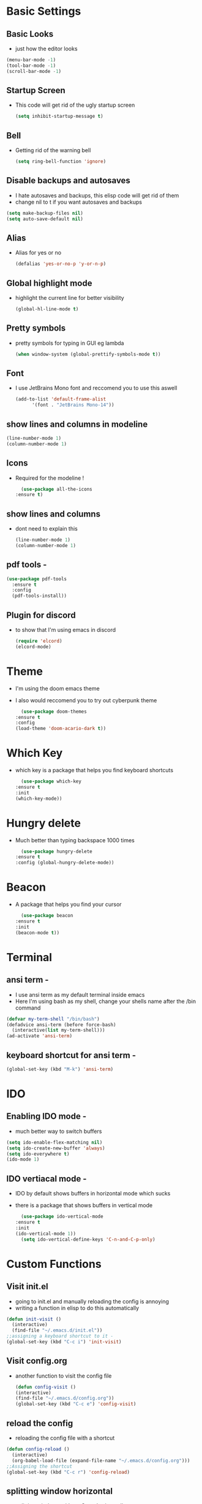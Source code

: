 * Basic Settings 
** Basic Looks
   - just how the editor looks 
  #+BEGIN_SRC emacs-lisp
    (menu-bar-mode -1)
    (tool-bar-mode -1)
    (scroll-bar-mode -1)
  #+END_SRC
** Startup Screen
   - This code will get rid of the ugly startup screen
     #+BEGIN_SRC emacs-lisp
       (setq inhibit-startup-message t)
     #+END_SRC
  
** Bell
   - Getting rid of the warning bell
     #+BEGIN_SRC emacs-lisp
       (setq ring-bell-function 'ignore)
     #+END_SRC
** Disable backups and autosaves
   - I hate autosaves and backups, this elisp code will get rid of them 
   - change nil to t if you want autosaves and backups 
   #+BEGIN_SRC emacs-lisp
     (setq make-backup-files nil)
     (setq auto-save-default nil)
   #+END_SRC
** Alias
   - Alias for yes or no
     #+BEGIN_SRC emacs-lisp
       (defalias 'yes-or-no-p 'y-or-n-p)
     #+END_SRC
     
** Global highlight mode
   - highlight the current line for better visibility
     #+BEGIN_SRC emacs-lisp
       (global-hl-line-mode t)
     #+END_SRC

** Pretty symbols
   - pretty symbols for typing in GUI eg lambda
     #+BEGIN_SRC emacs-lisp
       (when window-system (global-prettify-symbols-mode t))
     #+END_SRC
** Font
   - I use JetBrains Mono font and reccomend you to use this aswell
     #+BEGIN_SRC emacs-lisp
       (add-to-list 'default-frame-alist
			 '(font . "JetBrains Mono-14"))
     #+END_SRC
** show lines and columns in modeline
   #+BEGIN_SRC emacs-lisp
     (line-number-mode 1)
     (column-number-mode 1)
   #+END_SRC
** Icons
   - Required for the modeline !
     #+BEGIN_SRC emacs-lisp
       (use-package all-the-icons
	 :ensure t)
     #+END_SRC
** show lines and columns
   - dont need to explain this
     #+BEGIN_SRC emacs-lisp
       (line-number-mode 1)
       (column-number-mode 1)
     #+END_SRC
** pdf tools -
   #+BEGIN_SRC emacs-lisp
     (use-package pdf-tools
       :ensure t
       :config
       (pdf-tools-install))
   #+END_SRC
** Plugin for discord
   - to show that I'm using emacs in discord
     #+BEGIN_SRC emacs-lisp
       (require 'elcord)
       (elcord-mode)
     #+END_SRC
* Theme
  - I'm using the doom emacs theme
  - I also would reccomend you to try out cyberpunk theme
    #+BEGIN_SRC emacs-lisp
      (use-package doom-themes
	:ensure t
	:config
	(load-theme 'doom-acario-dark t))
    #+END_SRC

* Which Key
  - which key is a package that helps you find keyboard shortcuts
    #+BEGIN_SRC emacs-lisp
      (use-package which-key
	:ensure t
	:init
	(which-key-mode))
    #+END_SRC

* Hungry delete
  - Much better than typing backspace 1000 times
    #+BEGIN_SRC emacs-lisp
      (use-package hungry-delete
	:ensure t
	:config (global-hungry-delete-mode))
    #+END_SRC 
* Beacon
  - A package that helps you find your cursor
    #+BEGIN_SRC emacs-lisp
      (use-package beacon
	:ensure t
	:init
	(beacon-mode t))
    #+END_SRC

* Terminal
** ansi term -
   - I use ansi term as my default terminal inside emacs
   - Here I'm using bash as my shell, change your shells name after the /bin command
   #+BEGIN_SRC emacs-lisp
     (defvar my-term-shell "/bin/bash")
     (defadvice ansi-term (before force-bash)
       (interactive(list my-term-shell)))
     (ad-activate 'ansi-term)
   #+END_SRC

** keyboard shortcut for ansi term -
   #+BEGIN_SRC emacs-lisp
     (global-set-key (kbd "M-k") 'ansi-term)
   #+END_SRC

* IDO
** Enabling IDO mode -
   - much better way to switch buffers
   #+BEGIN_SRC emacs-lisp
     (setq ido-enable-flex-matching nil)
     (setq ido-create-new-buffer 'always)
     (setq ido-everywhere t)
     (ido-mode 1)
   #+END_SRC
** IDO vertiacal mode -
   - IDO by default shows buffers in horizontal mode which sucks
   - there is a package that shows buffers in vertical mode
     #+BEGIN_SRC emacs-lisp
       (use-package ido-vertical-mode
	 :ensure t
	 :init
	 (ido-vertical-mode 1))
       (setq ido-vertical-define-keys 'C-n-and-C-p-only)
     #+END_SRC
     
* Custom Functions
** Visit init.el
   - going to init.el and manually reloading the config is annoying
   - writing a function in elisp to do this automatically
   #+BEGIN_SRC emacs-lisp
     (defun init-visit ()
       (interactive)
       (find-file "~/.emacs.d/init.el"))
     ;;assigning a keyboard shortcut to it -
     (global-set-key (kbd "C-c i") 'init-visit)
   #+END_SRC

** Visit config.org
   - another function to visit the config file
     #+BEGIN_SRC emacs-lisp
       (defun config-visit ()
       (interactive)
       (find-file "~/.emacs.d/config.org"))
       (global-set-key (kbd "C-c e") 'config-visit)
     #+END_SRC

** reload the config
   - reloading the config file with a shortcut
   #+BEGIN_SRC emacs-lisp
     (defun config-reload ()
       (interactive)
       (org-babel-load-file (expand-file-name "~/.emacs.d/config.org")))
     ;;Assigning the shortcut
     (global-set-key (kbd "C-c r") 'config-reload)
   #+END_SRC

** splitting window horizontal
   - splitting windows without C-x o horizontally
   #+BEGIN_SRC emacs-lisp
     (defun spilt-horizontally ()
       (interactive)
       (split-window-below)
       (balance-windows)
       (other-window 1))
     ;;keyboard shortcut
     (global-set-key (kbd "C-x 2") 'spilt-horizontally)
   #+END_SRC
** splitting window vertically
   - splitting window vertically without C-x o vertically
   #+BEGIN_SRC emacs-lisp
     (defun spilt-vertically ()
       (interactive)
       (split-window-right)
       (balance-windows)
       (other-window 1))
     ;;keyboard shortcut
     (global-set-key (kbd "C-x 3") 'spilt-vertically)
   #+END_SRC
** Kill the whole word
   - Just a simple function in elsip to kill whole word cause I'm Lazy
     #+BEGIN_SRC emacs-lisp
       (defun kill-whole-word ()
	 (interactive)
	 (backward-word)
	 (kill-word 1))
       (global-set-key (kbd "C-c w w") 'kill-whole-word)
     #+END_SRC
** Kill current buffer
   - kills the current buffer
     #+BEGIN_SRC emacs-lisp
       (defun kill-current-buffer ()
	 (interactive)
	 (kill-buffer (current-buffer))
	 )
       (global-set-key (kbd "C-x k") 'kill-current-buffer)
     #+END_SRC
* Rainbow
   - A simple package that converts hexadecimel to their respective colors
   - Really useful if your a web dev (your the reason for web bloat MR)
   - example #ff8c00

     #+BEGIN_SRC emacs-lisp
       (use-package rainbow-mode
	 :ensure t
	 :init
	 (rainbow-mode 1))
     #+END_SRC
     
* Window movement
** Switching windows in smarter way
   - If you larger screen then this might be for you
   - Switching to multiple windows without using C-x o
   - The package I'm using is switch-window  
     #+BEGIN_SRC emacs-lisp
       (use-package switch-window
	 :ensure t
	 :config
	 (setq switch-window-input-style 'minibuffer)
	 (setq switch-window-increase 4)
	 (setq switch-window-threshold 2)
	 (setq switch-window-shortcut-style 'qwerty)
	 (setq switch-window-qwerty-shortcuts
		     '("a" "s" "d" "f" "h" "j" "k" "l"))
	 :bind
	 ([remap other-window] . switch-window))
     #+END_SRC

* Org
** Org bullets -
   - a package to make org mode look good
   #+BEGIN_SRC emacs-lisp
     (use-package org-bullets
       :ensure t
       :config
       (add-hook 'org-mode-hook  (org-bullets-mode)))
   #+END_SRC
* Electric pair mode
  - auto completion for basic syntax
  #+BEGIN_SRC emacs-lisp
    (setq electric-pair-pairs '(
				 (?\{ . ?\})
				 (?\( . ?\))
				 (?\[ . ?\])
				 (?\" . ?\")
				 (?\< .?\>)
				 ))
    (electric-pair-mode t)
  #+END_SRC

* Swiper
  - Much better way to search in emacs !
    #+BEGIN_SRC emacs-lisp
      (use-package swiper
	:ensure t
	:bind ("C-s" . swiper))
    #+END_SRC

* Kill ring and popup menu
  - An amazing package
  - Uses the kill ring to select items that were deleted
  - I'm using "M-y" as its shortcut ,change it if you want !
  #+BEGIN_SRC emacs-lisp
    (use-package popup-kill-ring
      :ensure t
      :bind
      ("M-y" . popup-kill-ring))
  #+END_SRC
    
* Modeline
** Doom emacs modeline -
   - Since I started my emacs journey with doom emacs I will be using its modeline
   - I also reccomend spacemacs modeline as well
     #+BEGIN_SRC emacs-lisp
       (use-package doom-modeline
	 :ensure t
	 :hook (after-init . doom-modeline-mode))

     #+END_SRC  

* Dashboard
  - Setting up a good looking dashboard
  - Much better to see this rather than default screen
    #+BEGIN_SRC emacs-lisp
      (use-package dashboard
	:ensure t
	:config
	(dashboard-setup-startup-hook)
	(setq dashboard-startup-logo-title "HACKERMAN TIME"))
    #+END_SRC
* Games
  - A couple of games that I like
** pacmacs
   #+BEGIN_SRC emacs-lisp
     (use-package pacmacs
       :ensure t)
   #+END_SRC
* Programming
** Yasnipper
   #+BEGIN_SRC emacs-lisp
     (use-package yasnippet
       :ensure t
       :config
	 (use-package yasnippet-snippets
	   :ensure t)
	 (yas-reload-all))
   #+END_SRC

** Flycheck
   #+BEGIN_SRC emacs-lisp
     (use-package flycheck
       :ensure t)
   #+END_SRC

** Company
   #+BEGIN_SRC emacs-lisp
     (use-package company
       :ensure t
       :config
       (setq company-idle-delay 0)
       (setq company-minimum-prefix-length 3))

     (with-eval-after-load 'company
       (define-key company-active-map (kbd "M-n") nil)
       (define-key company-active-map (kbd "M-p") nil)
       (define-key company-active-map (kbd "C-n") #'company-select-next)
       (define-key company-active-map (kbd "C-p") #'company-select-previous)
       (define-key company-active-map (kbd "SPC") #'company-abort))
   #+END_SRC
** python
   #+BEGIN_SRC emacs-lisp
     (add-hook 'python-mode-hook 'jedi:setup)
     (setq jedi:complete-on-dot t)                 ; optional
   #+END_SRC
